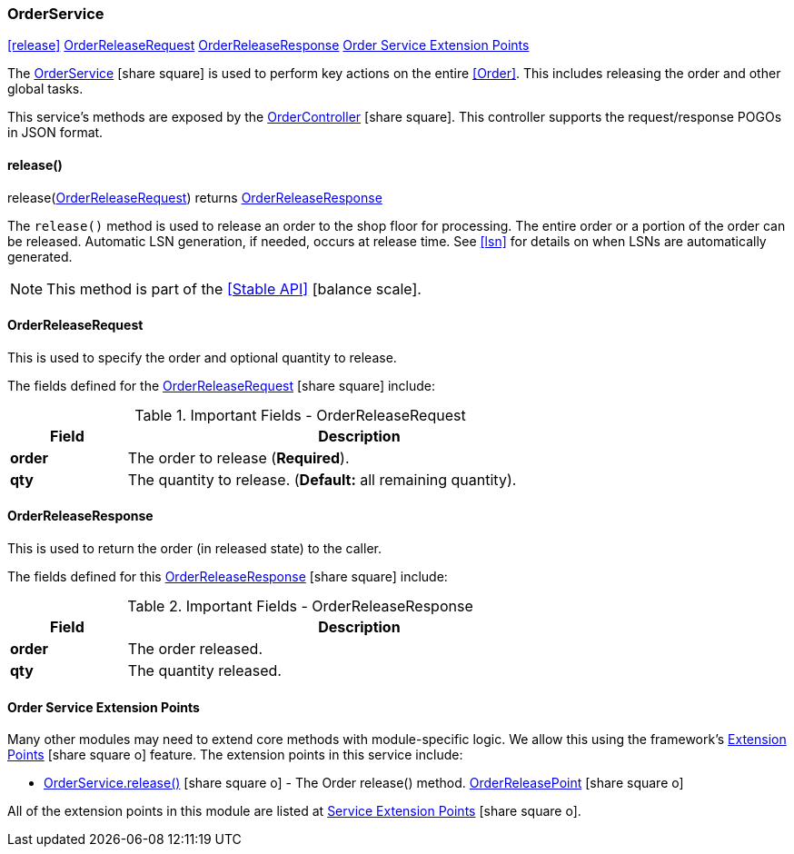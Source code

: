 
=== OrderService

ifeval::["{backend}" != "pdf"]

[inline-toc]#<<release>>#
[inline-toc]#<<OrderReleaseRequest>>#
[inline-toc]#<<OrderReleaseResponse>>#
[inline-toc]#<<Order Service Extension Points>>#

endif::[]


The link:groovydoc/org/simplemes/mes/demand/service/OrderService.html[OrderService^]
icon:share-square[role="link-blue"] is used
to perform key actions on the entire <<Order>>. This includes releasing the order and other
global tasks.

This service's methods are exposed by the
link:groovydoc/org/simplemes/mes/demand/controller/OrderController.html[OrderController^]
icon:share-square[role="link-blue"].  This controller supports the request/response POGOs
in JSON format.


==== release()

.release(<<OrderReleaseRequest>>) returns <<OrderReleaseResponse>>


The `release()` method is used to release an order to the shop floor for processing.  The entire order or
a portion of the order can be released.  Automatic LSN generation, if needed, occurs at release time.
See <<lsn>> for details on when LSNs are automatically generated.

NOTE: This method is part of the <<Stable API>> icon:balance-scale[role="green"].


==== OrderReleaseRequest

This is used to specify the order and optional quantity to release.


The fields defined for the link:groovydoc/org/simplemes/mes/demand/OrderReleaseRequest.html[OrderReleaseRequest^]
icon:share-square[role="link-blue"] include:


.Important Fields - OrderReleaseRequest
[cols="1,4",width=75%]
|===
|Field | Description

|*order* | The order to release  (*Required*).
|*qty*   | The quantity to release. (*Default:* all remaining quantity).
|===

==== OrderReleaseResponse

This is used to return the order (in released state) to the caller.

The fields defined for this link:groovydoc/org/simplemes/mes/demand/OrderReleaseResponse.html[OrderReleaseResponse^]
icon:share-square[role="link-blue"] include:


.Important Fields - OrderReleaseResponse
[cols="1,4",width=75%]
|===
|Field | Description

|*order* | The order released.
|*qty*   | The quantity released.
|===

==== Order Service Extension Points

Many other modules may need to extend core methods with module-specific logic.  We allow this
using the framework's
link:{eframe-path}/guide.html#extension-points[Extension Points^] icon:share-square-o[role="link-blue"]
feature.  The extension points in this service include:

* link:groovydoc/org/simplemes/mes/demand/service/OrderService.html#release(org.simplemes.mes.demand.OrderReleaseRequest)[OrderService.release()^] icon:share-square-o[role="link-blue"] - The Order release() method. link:groovydoc/org/simplemes/mes/demand/service/OrderReleasePoint.html[OrderReleasePoint^] icon:share-square-o[role="link-blue"]

All of the extension points in this module are listed at
link:guide.html#service-extension-points[Service Extension Points^] icon:share-square-o[role="link-blue"].
